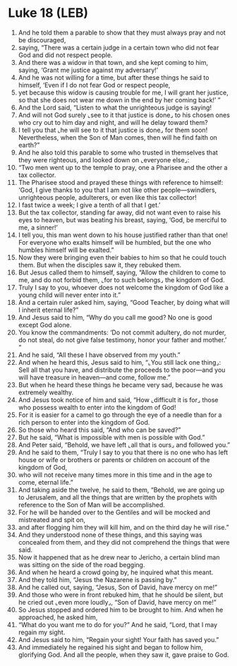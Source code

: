 * Luke 18 (LEB)
:PROPERTIES:
:ID: LEB/42-LUK18
:END:

1. And he told them a parable to show that they must always pray and not be discouraged,
2. saying, “There was a certain judge in a certain town who did not fear God and did not respect people.
3. And there was a widow in that town, and she kept coming to him, saying, ‘Grant me justice against my adversary!’
4. And he was not willing for a time, but after these things he said to himself, ‘Even if I do not fear God or respect people,
5. yet because this widow is causing trouble for me, I will grant her justice, so that she does not wear me down in the end by her coming back!’ ”
6. And the Lord said, “Listen to what the unrighteous judge is saying!
7. And will not God surely ⌞see to it that justice is done⌟ to his chosen ones who cry out to him day and night, and will he delay toward them?
8. I tell you that ⌞he will see to it that justice is done⌟ for them soon! Nevertheless, when the Son of Man comes, then will he find faith on earth?”
9. And he also told this parable to some who trusted in themselves that they were righteous, and looked down on ⌞everyone else⌟:
10. “Two men went up to the temple to pray, one a Pharisee and the other a tax collector.
11. The Pharisee stood and prayed these things with reference to himself: ‘God, I give thanks to you that I am not like other people—swindlers, unrighteous people, adulterers, or even like this tax collector!
12. I fast twice a week; I give a tenth of all that I get.’
13. But the tax collector, standing far away, did not want even to raise his eyes to heaven, but was beating his breast, saying, ‘God, be merciful to me, a sinner!’
14. I tell you, this man went down to his house justified rather than that one! For everyone who exalts himself will be humbled, but the one who humbles himself will be exalted.”
15. Now they were bringing even their babies to him so that he could touch them. But when the disciples saw it, they rebuked them.
16. But Jesus called them to himself, saying, “Allow the children to come to me, and do not forbid them, ⌞for to such belongs⌟ the kingdom of God.
17. Truly I say to you, whoever does not welcome the kingdom of God like a young child will never enter into it.”
18. And a certain ruler asked him, saying, “Good Teacher, by doing what will I inherit eternal life?”
19. And Jesus said to him, “Why do you call me good? No one is good except God alone.
20. You know the commandments: ‘Do not commit adultery, do not murder, do not steal, do not give false testimony, honor your father and mother.’ ”
21. And he said, “All these I have observed from my youth.”
22. And when he heard this, Jesus said to him, “⌞You still lack one thing⌟: Sell all that you have, and distribute the proceeds to the poor—and you will have treasure in heaven—and come, follow me.”
23. But when he heard these things he became very sad, because he was extremely wealthy.
24. And Jesus took notice of him and said, “How ⌞difficult it is for⌟ those who possess wealth to enter into the kingdom of God!
25. For it is easier for a camel to go through the eye of a needle than for a rich person to enter into the kingdom of God.
26. So those who heard this said, “And who can be saved?”
27. But he said, “What is impossible with men is possible with God.”
28. And Peter said, “Behold, we have left ⌞all that is ours⌟ and followed you.”
29. And he said to them, “Truly I say to you that there is no one who has left house or wife or brothers or parents or children on account of the kingdom of God,
30. who will not receive many times more in this time and in the age to come, eternal life.”
31. And taking aside the twelve, he said to them, “Behold, we are going up to Jerusalem, and all the things that are written by the prophets with reference to the Son of Man will be accomplished.
32. For he will be handed over to the Gentiles and will be mocked and mistreated and spit on,
33. and after flogging him they will kill him, and on the third day he will rise.”
34. And they understood none of these things, and this saying was concealed from them, and they did not comprehend the things that were said.
35. Now it happened that as he drew near to Jericho, a certain blind man was sitting on the side of the road begging.
36. And when he heard a crowd going by, he inquired what this meant.
37. And they told him, “Jesus the Nazarene is passing by.”
38. And he called out, saying, “Jesus, Son of David, have mercy on me!”
39. And those who were in front rebuked him, that he should be silent, but he cried out ⌞even more loudly⌟, “Son of David, have mercy on me!”
40. So Jesus stopped and ordered him to be brought to him. And when he approached, he asked him,
41. “What do you want me to do for you?” And he said, “Lord, that I may regain my sight.
42. And Jesus said to him, “Regain your sight! Your faith has saved you.”
43. And immediately he regained his sight and began to follow him, glorifying God. And all the people, when they saw it, gave praise to God.
